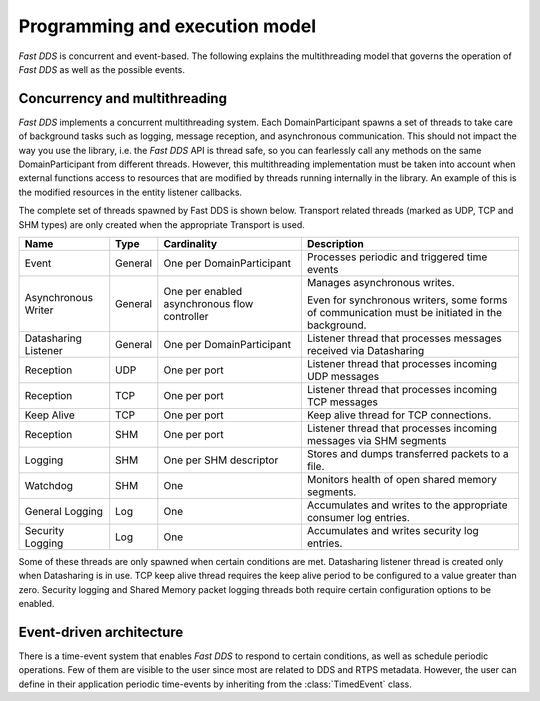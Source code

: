Programming and execution model
-------------------------------

*Fast DDS* is concurrent and event-based.
The following explains the multithreading model that governs the operation of *Fast DDS* as well as the possible events.

Concurrency and multithreading
^^^^^^^^^^^^^^^^^^^^^^^^^^^^^^

*Fast DDS* implements a concurrent multithreading system.
Each DomainParticipant spawns a set of threads to take care of background tasks such as logging, message reception, and
asynchronous communication.
This should not impact the way you use the library, i.e. the *Fast DDS* API is thread safe, so you can fearlessly call
any methods on the same DomainParticipant from different threads.
However, this multithreading implementation must be taken into account when external functions access to resources that
are modified by threads running internally in the library.
An example of this is the modified resources in the entity listener callbacks.

The complete set of threads spawned by Fast DDS is shown below.
Transport related threads (marked as UDP, TCP and SHM types) are only created when the appropriate Transport is used.

.. list-table::
    :header-rows: 1
    :align: left

    * - Name
      - Type
      - Cardinality
      - Description
    * - Event
      - General
      - One per DomainParticipant
      - Processes periodic and triggered time events
    * - Asynchronous Writer
      - General
      - One per enabled asynchronous flow controller
      - Manages asynchronous writes.

        Even for synchronous writers, some forms of communication must be initiated in the background.
    * - Datasharing Listener
      - General
      - One per DomainParticipant
      - Listener thread that processes messages received via Datasharing
    * - Reception
      - UDP
      - One per port
      - Listener thread that processes incoming UDP messages
    * - Reception
      - TCP
      - One per port
      - Listener thread that processes incoming TCP messages
    * - Keep Alive
      - TCP
      - One per port
      - Keep alive thread for TCP connections.
    * - Reception
      - SHM
      - One per port
      - Listener thread that processes incoming messages via SHM segments
    * - Logging
      - SHM
      - One per SHM descriptor
      - Stores and dumps transferred packets to a file.
    * - Watchdog
      - SHM
      - One
      - Monitors health of open shared memory segments.
    * - General Logging
      - Log
      - One
      - Accumulates and writes to the appropriate consumer log entries.
    * - Security Logging
      - Log
      - One
      - Accumulates and writes security log entries.

Some of these threads are only spawned when certain conditions are met.
Datasharing listener thread is created only when Datasharing is in use.
TCP keep alive thread requires the keep alive period to be configured to a value greater than zero.
Security logging and Shared Memory packet logging threads both require certain configuration options to be enabled.

Event-driven architecture
^^^^^^^^^^^^^^^^^^^^^^^^^

There is a time-event system that enables *Fast DDS* to respond to certain conditions, as well as schedule periodic
operations.
Few of them are visible to the user since most are related to DDS and RTPS metadata.
However, the user can define in their application periodic time-events by inheriting from the :class:`TimedEvent`
class.
